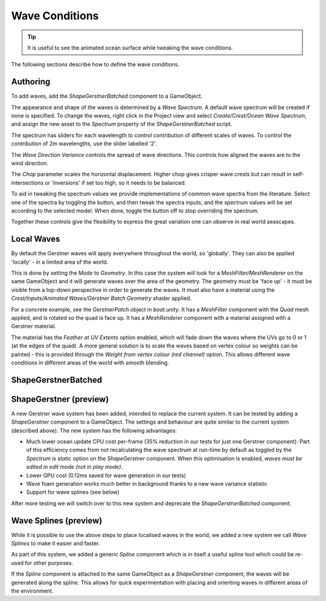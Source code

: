 .. _wave-conditions-section:

Wave Conditions
===============

.. tip::

    It is useful to see the animated ocean surface while tweaking the wave conditions.

    .. include:: includes/_animated-materials.rst

The following sections describe how to define the wave conditions.


.. _wave-authoring-section:

Authoring
---------

To add waves, add the *ShapeGerstnerBatched* component to a GameObject.

The appearance and shape of the waves is determined by a *Wave Spectrum*.
A default wave spectrum will be created if none is specified.
To change the waves, right click in the Project view and select *Create/Crest/Ocean Wave Spectrum*, and assign the new asset to the *Spectrum* property of the *ShapeGerstnerBatched* script.

The spectrum has sliders for each wavelength to control contribution of different scales of waves.
To control the contribution of 2m wavelengths, use the slider labelled '2'.

The *Wave Direction Variance* controls the spread of wave directions.
This controls how aligned the waves are to the wind direction.

The *Chop* parameter scales the horizontal displacement.
Higher chop gives crisper wave crests but can result in self-intersections or 'inversions' if set too high, so it needs to be balanced.

To aid in tweaking the spectrum values we provide implementations of common wave spectra from the literature.
Select one of the spectra by toggling the button, and then tweak the spectra inputs, and the spectrum values will be set according to the selected model.
When done, toggle the button off to stop overriding the spectrum.

Together these controls give the flexibility to express the great variation one can observe in real world seascapes.


.. _local-waves-section:

Local Waves
-----------

By default the Gerstner waves will apply everywhere throughout the world, so 'globally'.
They can also be applied 'locally' - in a limited area of the world.

This is done by setting the *Mode* to *Geometry*.
In this case the system will look for a *MeshFilter/MeshRenderer* on the same GameObject and it will generate waves over the area of the geometry.
The geometry must be 'face up' - it must be visible from a top-down perspective in order to generate the waves.
It must also have a material using the *Crest/Inputs/Animated Waves/Gerstner Batch Geometry* shader applied.

For a concrete example, see the *GerstnerPatch* object in *boat.unity*.
It has a *MeshFilter* component with the *Quad* mesh applied, and is rotated so the quad is face up.
It has a *MeshRenderer* component with a material assigned with a Gerstner material.

The material has the *Feather at UV Extents* option enabled, which will fade down the waves where the UVs go to 0 or 1 (at the edges of the quad).
A more general solution is to scale the waves based on vertex colour so weights can be painted - this is provided through the *Weight from vertex colour (red channel)* option.
This allows different wave conditions in different areas of the world with smooth blending.


ShapeGerstnerBatched
--------------------

.. deprecated:: 4.9

    *ShapeGerstnerBatched* will be replaced by the much improved *ShapeGerstner*.


.. _shape-gerstner-section:

ShapeGerstner (preview)
-----------------------

A new Gerstner wave system has been added, intended to replace the current system.
It can be tested by adding a *ShapeGerstner* component to a GameObject.
The settings and behaviour are quite similar to the current system (described above).
The new system has the following advantages:

-  Much lower ocean update CPU cost per-frame (35% reduction in our tests for just one Gerstner component).
   Part of this efficiency comes from not recalculating the wave spectrum at run-time by default as toggled by the *Spectrum is static* option on the *ShapeGerstner* component.
   When this optimisation is enabled, *waves must be edited in edit mode (not in play mode)*.
-  Lower GPU cost (0.12ms saved for wave generation in our tests)
-  Wave foam generation works much better in background thanks to a new wave variance statistic
-  Support for wave splines (see below)

After more testing we will switch over to this new system and deprecate the *ShapeGerstnerBatched* component.


.. _wave-splines-section:

Wave Splines (preview)
----------------------

.. youtube:: JRzPcUP5aaA

    Wave Splines

While it is possible to use the above steps to place localised waves in the world, we added a new system we call *Wave Splines* to make it easier and faster.

As part of this system, we added a generic *Spline* component which is in itself a useful spline tool which could be re-used for other purposes.

If the *Spline* component is attached to the same GameObject as a *ShapeGerstner* component, the waves will be generated along the spline.
This allows for quick experimentation with placing and orienting waves in different areas of the environment.
